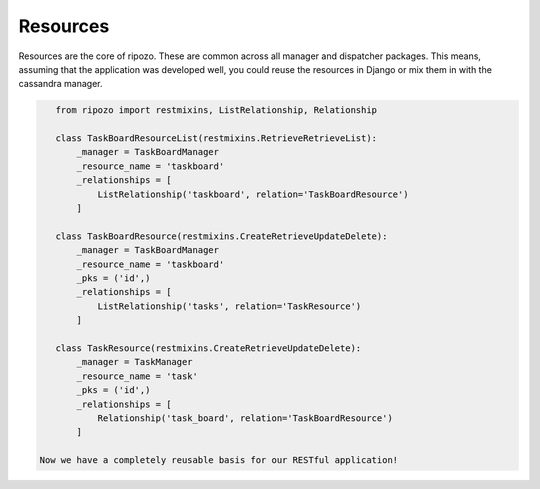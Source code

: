 Resources
=========

Resources are the core of ripozo.  These are common
across all manager and dispatcher packages.  This means,
assuming that the application was developed well, you could
reuse the resources in Django or mix them in with the cassandra
manager.

.. code-block:: python

    from ripozo import restmixins, ListRelationship, Relationship

    class TaskBoardResourceList(restmixins.RetrieveRetrieveList):
        _manager = TaskBoardManager
        _resource_name = 'taskboard'
        _relationships = [
            ListRelationship('taskboard', relation='TaskBoardResource')
        ]

    class TaskBoardResource(restmixins.CreateRetrieveUpdateDelete):
        _manager = TaskBoardManager
        _resource_name = 'taskboard'
        _pks = ('id',)
        _relationships = [
            ListRelationship('tasks', relation='TaskResource')
        ]

    class TaskResource(restmixins.CreateRetrieveUpdateDelete):
        _manager = TaskManager
        _resource_name = 'task'
        _pks = ('id',)
        _relationships = [
            Relationship('task_board', relation='TaskBoardResource')
        ]

 Now we have a completely reusable basis for our RESTful application!
